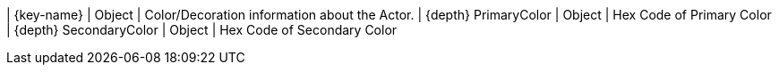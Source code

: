 ﻿| {key-name} | Object | Color/Decoration information about the Actor.
| {depth} PrimaryColor | Object | Hex Code of Primary Color
| {depth} SecondaryColor | Object | Hex Code of Secondary Color